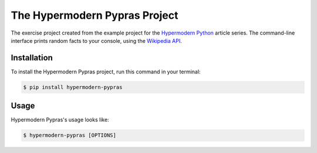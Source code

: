 The Hypermodern Pypras Project
==============================

The exercise project created from the example project for the
`Hypermodern Python <https://medium.com/@cjolowicz/hypermodern-python-d44485d9d769>`_
article series.
The command-line interface prints random facts to your console,
using the `Wikipedia API <https://en.wikipedia.org/api/rest_v1/#/>`_.


Installation
------------

To install the Hypermodern Pypras project,
run this command in your terminal:

.. code-block:: console

   $ pip install hypermodern-pypras


Usage
-----

Hypermodern Pypras's usage looks like:

.. code-block:: console

   $ hypermodern-pypras [OPTIONS]

.. option:: -l <language>, --language <language>

   The Wikipedia language edition,
   as identified by its subdomain on
   `wikipedia.org <https://www.wikipedia.org/>`_.
   By default, the English Wikipedia is selected.

.. option:: --version

   Display the version and exit.

.. option:: --help

   Display a short usage message and exit.
